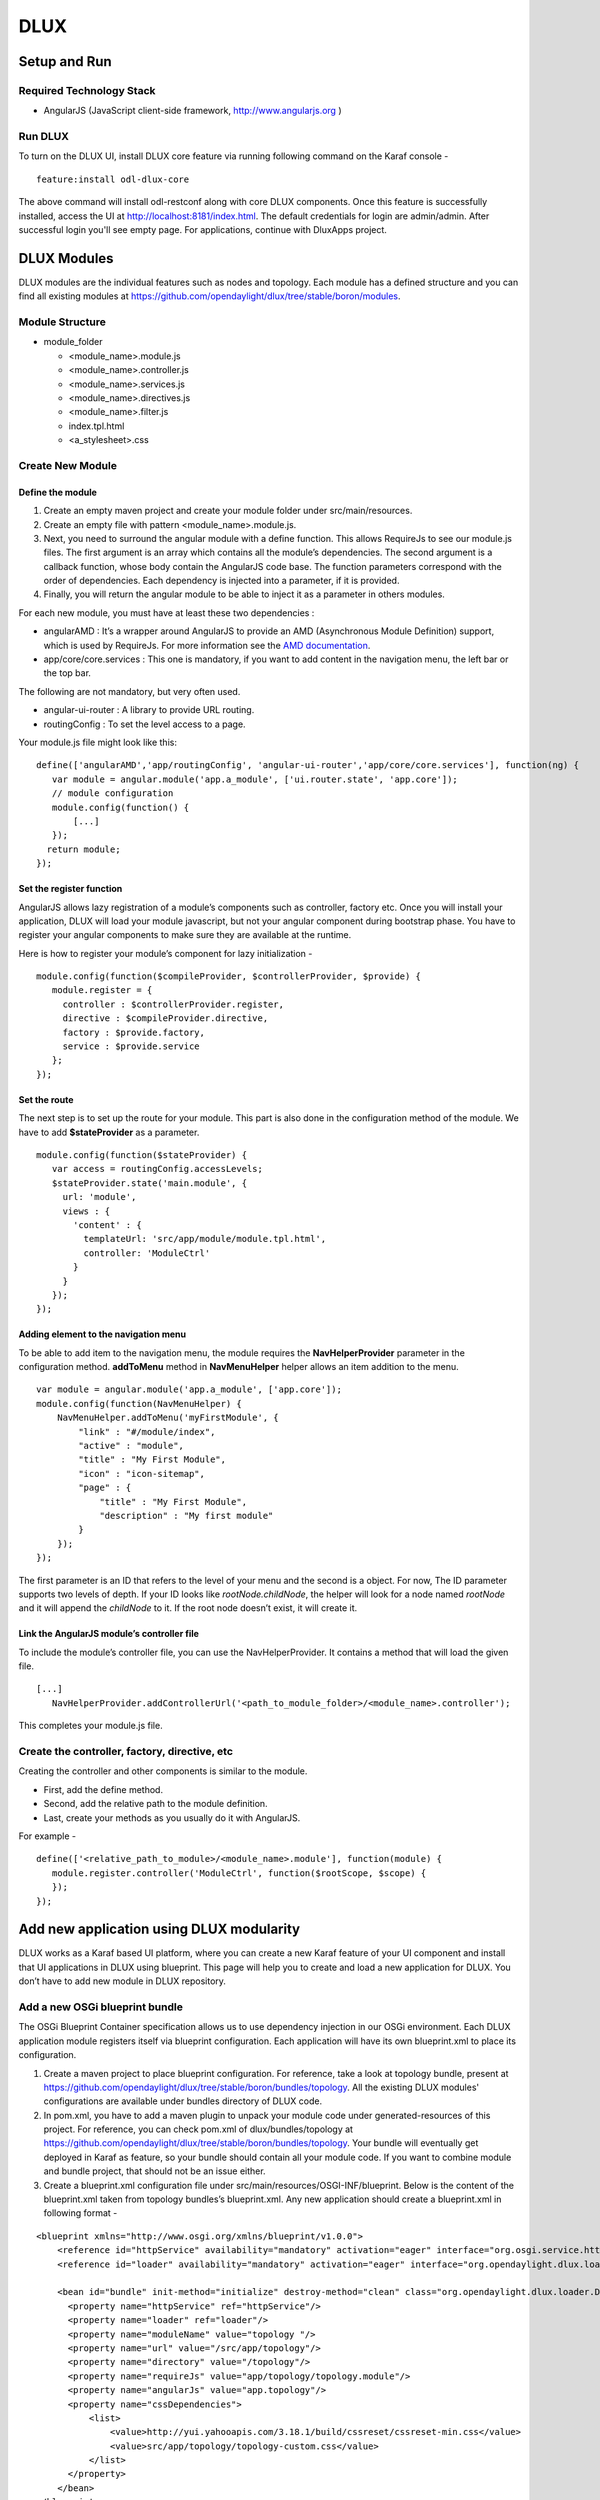 DLUX
====

Setup and Run
-------------

Required Technology Stack
~~~~~~~~~~~~~~~~~~~~~~~~~

-  AngularJS (JavaScript client-side framework, http://www.angularjs.org
   )

Run DLUX
~~~~~~~~

To turn on the DLUX UI, install DLUX core feature via running following
command on the Karaf console -

::

    feature:install odl-dlux-core

The above command will install odl-restconf along with core DLUX components. Once this
feature is successfully installed, access the UI at
http://localhost:8181/index.html. The default credentials for login are
admin/admin. After successful login you'll see empty page.
For applications, continue with DluxApps project.

DLUX Modules
------------

DLUX modules are the individual features such as nodes and topology.
Each module has a defined structure and you can find all existing
modules at
https://github.com/opendaylight/dlux/tree/stable/boron/modules.

Module Structure
~~~~~~~~~~~~~~~~

-  module\_folder

   -  <module\_name>.module.js

   -  <module\_name>.controller.js

   -  <module\_name>.services.js

   -  <module\_name>.directives.js

   -  <module\_name>.filter.js

   -  index.tpl.html

   -  <a\_stylesheet>.css

Create New Module
~~~~~~~~~~~~~~~~~

Define the module
^^^^^^^^^^^^^^^^^

1. Create an empty maven project and create your module folder under
   src/main/resources.

2. Create an empty file with pattern <module\_name>.module.js.

3. Next, you need to surround the angular module with a define function.
   This allows RequireJs to see our module.js files. The first argument
   is an array which contains all the module’s dependencies. The second
   argument is a callback function, whose body contain the AngularJS
   code base. The function parameters correspond with the order of
   dependencies. Each dependency is injected into a parameter, if it is
   provided.

4. Finally, you will return the angular module to be able to inject it
   as a parameter in others modules.

For each new module, you must have at least these two dependencies :

-  angularAMD : It’s a wrapper around AngularJS to provide an AMD
   (Asynchronous Module Definition) support, which is used by RequireJs.
   For more information see the `AMD
   documentation <https://github.com/amdjs/amdjs-api/blob/master/AMD.md>`__.

-  app/core/core.services : This one is mandatory, if you want to add
   content in the navigation menu, the left bar or the top bar.

The following are not mandatory, but very often used.

-  angular-ui-router : A library to provide URL routing.

-  routingConfig : To set the level access to a page.

Your module.js file might look like this:

::

    define(['angularAMD','app/routingConfig', 'angular-ui-router','app/core/core.services'], function(ng) {
       var module = angular.module('app.a_module', ['ui.router.state', 'app.core']);
       // module configuration
       module.config(function() {
           [...]
       });
      return module;
    });

Set the register function
^^^^^^^^^^^^^^^^^^^^^^^^^

AngularJS allows lazy registration of a module’s components such as
controller, factory etc. Once you will install your application, DLUX
will load your module javascript, but not your angular component during
bootstrap phase. You have to register your angular components to make
sure they are available at the runtime.

Here is how to register your module’s component for lazy initialization
-

::

    module.config(function($compileProvider, $controllerProvider, $provide) {
       module.register = {
         controller : $controllerProvider.register,
         directive : $compileProvider.directive,
         factory : $provide.factory,
         service : $provide.service
       };
    });

Set the route
^^^^^^^^^^^^^

The next step is to set up the route for your module. This part is also
done in the configuration method of the module. We have to add
**$stateProvider** as a parameter.

::

    module.config(function($stateProvider) {
       var access = routingConfig.accessLevels;
       $stateProvider.state('main.module', {
         url: 'module',
         views : {
           'content' : {
             templateUrl: 'src/app/module/module.tpl.html',
             controller: 'ModuleCtrl'
           }
         }
       });
    });

Adding element to the navigation menu
^^^^^^^^^^^^^^^^^^^^^^^^^^^^^^^^^^^^^

To be able to add item to the navigation menu, the module requires the
**NavHelperProvider** parameter in the configuration method.
**addToMenu** method in **NavMenuHelper** helper allows an item addition
to the menu.

::

    var module = angular.module('app.a_module', ['app.core']);
    module.config(function(NavMenuHelper) {
        NavMenuHelper.addToMenu('myFirstModule', {
            "link" : "#/module/index",
            "active" : "module",
            "title" : "My First Module",
            "icon" : "icon-sitemap",
            "page" : {
                "title" : "My First Module",
                "description" : "My first module"
            }
        });
    });

The first parameter is an ID that refers to the level of your menu and
the second is a object. For now, The ID parameter supports two levels of
depth. If your ID looks like *rootNode.childNode*, the helper will look
for a node named *rootNode* and it will append the *childNode* to it. If
the root node doesn’t exist, it will create it.

Link the AngularJS module’s controller file
^^^^^^^^^^^^^^^^^^^^^^^^^^^^^^^^^^^^^^^^^^^

To include the module’s controller file, you can use the
NavHelperProvider. It contains a method that will load the given file.

::

    [...]
       NavHelperProvider.addControllerUrl('<path_to_module_folder>/<module_name>.controller');

This completes your module.js file.

Create the controller, factory, directive, etc
~~~~~~~~~~~~~~~~~~~~~~~~~~~~~~~~~~~~~~~~~~~~~~

Creating the controller and other components is similar to the module.

-  First, add the define method.

-  Second, add the relative path to the module definition.

-  Last, create your methods as you usually do it with AngularJS.

For example -

::

    define(['<relative_path_to_module>/<module_name>.module'], function(module) {
       module.register.controller('ModuleCtrl', function($rootScope, $scope) {
       });
    });

Add new application using DLUX modularity
-----------------------------------------

DLUX works as a Karaf based UI platform, where you can create a new
Karaf feature of your UI component and install that UI applications in
DLUX using blueprint. This page will help you to create and load a new
application for DLUX. You don’t have to add new module in DLUX
repository.

Add a new OSGi blueprint bundle
~~~~~~~~~~~~~~~~~~~~~~~~~~~~~~~

The OSGi Blueprint Container specification allows us to use dependency
injection in our OSGi environment. Each DLUX application module
registers itself via blueprint configuration. Each application will have
its own blueprint.xml to place its configuration.

1. Create a maven project to place blueprint configuration. For
   reference, take a look at topology bundle, present at
   https://github.com/opendaylight/dlux/tree/stable/boron/bundles/topology.
   All the existing DLUX modules' configurations are available under
   bundles directory of DLUX code.

2. In pom.xml, you have to add a maven plugin to unpack your module code
   under generated-resources of this project. For reference, you can
   check pom.xml of dlux/bundles/topology at
   https://github.com/opendaylight/dlux/tree/stable/boron/bundles/topology.
   Your bundle will eventually get deployed in Karaf as feature, so your
   bundle should contain all your module code. If you want to combine
   module and bundle project, that should not be an issue either.

3. Create a blueprint.xml configuration file under
   src/main/resources/OSGI-INF/blueprint. Below is the content of the
   blueprint.xml taken from topology bundles’s blueprint.xml. Any new
   application should create a blueprint.xml in following format -

::

    <blueprint xmlns="http://www.osgi.org/xmlns/blueprint/v1.0.0">
        <reference id="httpService" availability="mandatory" activation="eager" interface="org.osgi.service.http.HttpService"/>
        <reference id="loader" availability="mandatory" activation="eager" interface="org.opendaylight.dlux.loader.DluxModuleLoader"/>

        <bean id="bundle" init-method="initialize" destroy-method="clean" class="org.opendaylight.dlux.loader.DluxModule">
          <property name="httpService" ref="httpService"/>
          <property name="loader" ref="loader"/>
          <property name="moduleName" value="topology "/>
          <property name="url" value="/src/app/topology"/>
          <property name="directory" value="/topology"/>
          <property name="requireJs" value="app/topology/topology.module"/>
          <property name="angularJs" value="app.topology"/>
          <property name="cssDependencies">
              <list>
                  <value>http://yui.yahooapis.com/3.18.1/build/cssreset/cssreset-min.css</value>
                  <value>src/app/topology/topology-custom.css</value>
              </list>
          </property>
        </bean>
    </blueprint>

In above configuration, there are two references with id httpService and
loader. These two beans will already be initialized by dlux-core, so any
new application can use them. Without these two bean references, a new
application will not be able to register.

Next is the initialization of your application bean, which will be an
instance of class org.opendaylight.dlux.loader.DluxModule. There are 5
properties that you should provide in this bean besides the references
of httpService and loader. Lets talk about those bean properties in
little more detail.

**moduleName** : Name of your module. This name should be unique in
DLUX.

**url**: This is the url via which RequireJS in DLUX will try to load
your module JS/HTML files. Also, this is the url that browser will use
to load the static HTML, JS or CSS files. RequireJS in DLUX has a base
path of **src**, so all the url should start with /src so RequireJS and
the browser can correctly find the files.

**directory**: In your bundle’s pom.xml, you unpack your module code.
This is the directory where your actual static files will reside. The
above mentioned url is registered with httpService, so when browser
makes a call to that url, it will be redirected to the directory
mentioned here. In the above example, all the topology files are present
under /topology directory and the browser/RequireJS can access those
files with uri /src/app/topology.

**requireJS**: This is the path to your RequireJS module. If you notice
closely, you will see the initial path of RequireJS app/topology in the
above example matches with the last part of url. This path will be be
used by RequireJS. As mentioned above, we have kept **src** as base path
in RequireJS, that is the exact reason that url start with /src.

**angularJS**: name of your AngularJS module.

**cssDependencies**: If the application has any external/internal css
dependencies, then those can be added here. If you create your own css
files, just point to those css files here. Use the url path that you
mentioned above, so the browser can find your css file.

OSGi understands blueprint.xml, once you will deploy your bundle in
karaf (or you can create a new feature for your application), karaf will
read your blueprint.xml and it will try to register your application
with dlux. Once successful, if you refresh your dlux UI, you will see
your application in left hand navigation bar of dlux.

Yang Utils
----------

Yang Utils are used by UI to perform all CRUD operations. All of these
utilities are present in yangutils.services.js file. It has following
AngularJS factories -

-  **arrayUtils** – defines functions for working with arrays.

-  **pathUtils** – defines functions for working with xpath (paths to
   APIs and subAPIs). It divides xpath string to array of elements, so
   this array can be later used for search functions.

-  **syncFact** – provides synchronization between requests to and from
   OpenDaylight when it’s needed.

-  **custFunct** – it is linked with
   apiConnector.createCustomFunctionalityApis in yangui controller in
   yangui.controller.js. That function makes it possible to create some
   custom function called by the click on button in index.tpl.html. All
   custom functions are stored in array and linked to specific subAPI.
   When particular subAPI is expanded and clicked, its inputs (linked
   root node with its child nodes) are displayed in the bottom part of
   the page and its buttons with custom functionality are displayed
   also.

-  **reqBuilder** – Builds object in JSON format from input fields of
   the UI page. **Show Preview** button on Yang UI use this builder.
   This request is sent to OpenDaylight when button PUT or POST is
   clicked.

-  **yinParser** – factory for reading .xml files of yang models and
   creating object hierarchy. Every statement from yang is represented
   by a node.

-  **nodeWrapper** – adds functions to objects in tree hierarchy created
   with yinParser. These functions provide functionality for every type
   of node.

-  **apiConnector** – the main functionality is filling the main
   structures and linking them. Structure of APIs and subAPIs which is
   two level array - first level is filled by main APIs, second level is
   filled by others sub APIs. Second main structure is array of root
   nodes, which are objects including root node and its children nodes.
   Linking these two structures is creating links between every subAPI
   (second level of APIs array) and its root node, which must be
   displayed like inputs when subAPI is expanded.

-  **yangUtils** – some top level functions which are used by yangui
   controller for creating the main structures.

